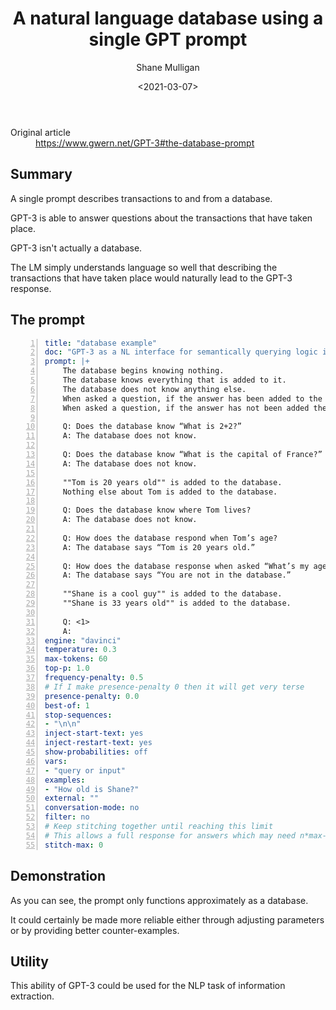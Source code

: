#+LATEX_HEADER: \usepackage[margin=0.5in]{geometry}
#+OPTIONS: toc:nil

#+HUGO_BASE_DIR: /home/shane/var/smulliga/source/git/semiosis/semiosis-hugo
#+HUGO_SECTION: ./posts

#+TITLE: A natural language database using a single GPT prompt
#+DATE: <2021-03-07>
#+AUTHOR: Shane Mulligan
#+KEYWORDS: GPT-3 NLP

+ Original article :: https://www.gwern.net/GPT-3#the-database-prompt

** Summary
A single prompt describes transactions to and from a database.

GPT-3 is able to answer questions about the
transactions that have taken place.

GPT-3 isn't actually a database.

The LM simply understands language so well
that describing the transactions that have
taken place would naturally lead to the GPT-3
response.

** The prompt
#+BEGIN_SRC yaml -n :async :results verbatim code
  title: "database example"
  doc: "GPT-3 as a NL interface for semantically querying logic in prose"
  prompt: |+
      The database begins knowing nothing.
      The database knows everything that is added to it.
      The database does not know anything else.
      When asked a question, if the answer has been added to the database the database says the answer.
      When asked a question, if the answer has not been added the database says it does not know.

      Q: Does the database know “What is 2+2?”
      A: The database does not know.

      Q: Does the database know “What is the capital of France?”
      A: The database does not know.

      ""Tom is 20 years old"" is added to the database.
      Nothing else about Tom is added to the database.

      Q: Does the database know where Tom lives?
      A: The database does not know.

      Q: How does the database respond when Tom’s age?
      A: The database says “Tom is 20 years old.”

      Q: How does the database response when asked “What’s my age?”
      A: The database says “You are not in the database.”

      ""Shane is a cool guy"" is added to the database.
      ""Shane is 33 years old"" is added to the database.

      Q: <1>
      A:
  engine: "davinci"
  temperature: 0.3
  max-tokens: 60
  top-p: 1.0
  frequency-penalty: 0.5
  # If I make presence-penalty 0 then it will get very terse
  presence-penalty: 0.0
  best-of: 1
  stop-sequences:
  - "\n\n"
  inject-start-text: yes
  inject-restart-text: yes
  show-probabilities: off
  vars:
  - "query or input"
  examples:
  - "How old is Shane?"
  external: ""
  conversation-mode: no
  filter: no
  # Keep stitching together until reaching this limit
  # This allows a full response for answers which may need n*max-tokens to reach the stop-sequence.
  stitch-max: 0
#+END_SRC

** Demonstration
As you can see, the prompt only functions
approximately as a database.

It could certainly be made more reliable
either through adjusting parameters or by
providing better counter-examples.

#+BEGIN_EXPORT html
<a title="asciinema recording" href="https://asciinema.org/a/VDkB11XyAMv8kvieuDuONwMUp" target="_blank"><img alt="asciinema recording" src="https://asciinema.org/a/VDkB11XyAMv8kvieuDuONwMUp.svg" /></a>
#+END_EXPORT

** Utility
This ability of GPT-3 could be used for the
NLP task of information extraction.